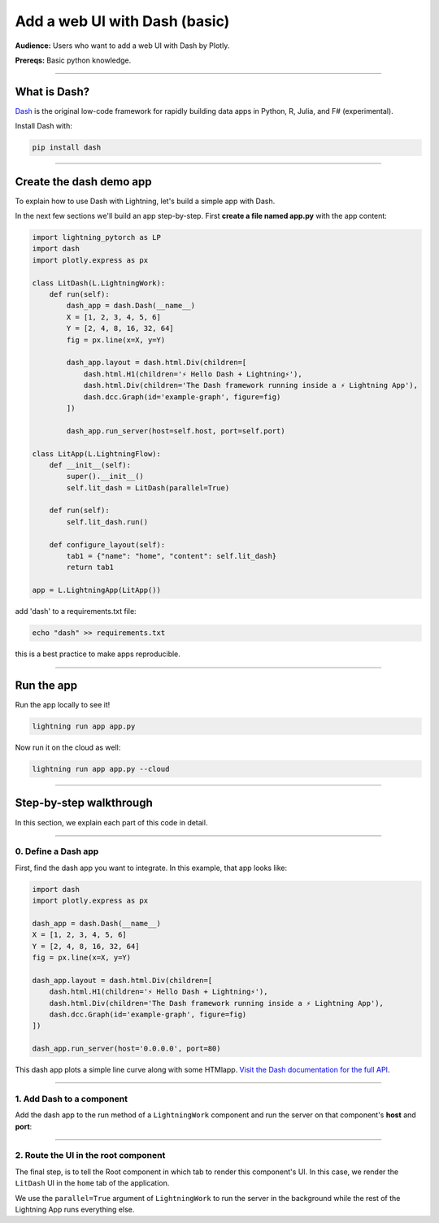 ##############################
Add a web UI with Dash (basic)
##############################
**Audience:** Users who want to add a web UI with Dash by Plotly.

**Prereqs:** Basic python knowledge.

----

*************
What is Dash?
*************
`Dash <https://plotly.com/dash/>`_ is the original low-code framework for rapidly building data apps in Python, R, Julia, and F# (experimental).

Install Dash with:

.. code:: bash

    pip install dash

----

************************
Create the dash demo app
************************

To explain how to use Dash with Lightning, let's build a simple app with Dash.


..
    To explain how to use Dash with Lightning, let's replicate the |dash_link|.

    .. |dash_link| raw:: html

       <a href="https://01g3p4bf3m61xsm2yzn0966q59.litng-ai-03.litng.ai/view/home" target="_blank">example running here</a>

In the next few sections we'll build an app step-by-step.
First **create a file named app.py** with the app content:

.. code:: bash

        import lightning_pytorch as LP
        import dash
        import plotly.express as px

        class LitDash(L.LightningWork):
            def run(self):
                dash_app = dash.Dash(__name__)
                X = [1, 2, 3, 4, 5, 6]
                Y = [2, 4, 8, 16, 32, 64]
                fig = px.line(x=X, y=Y)

                dash_app.layout = dash.html.Div(children=[
                    dash.html.H1(children='⚡ Hello Dash + Lightning⚡'),
                    dash.html.Div(children='The Dash framework running inside a ⚡ Lightning App'),
                    dash.dcc.Graph(id='example-graph', figure=fig)
                ])

                dash_app.run_server(host=self.host, port=self.port)

        class LitApp(L.LightningFlow):
            def __init__(self):
                super().__init__()
                self.lit_dash = LitDash(parallel=True)

            def run(self):
                self.lit_dash.run()

            def configure_layout(self):
                tab1 = {"name": "home", "content": self.lit_dash}
                return tab1

        app = L.LightningApp(LitApp())


add 'dash' to a requirements.txt file:

.. code:: bash

    echo "dash" >> requirements.txt

this is a best practice to make apps reproducible.

----

***********
Run the app
***********
Run the app locally to see it!

.. code:: python

    lightning run app app.py

Now run it on the cloud as well:

.. code:: python

    lightning run app app.py --cloud

----

************************
Step-by-step walkthrough
************************
In this section, we explain each part of this code in detail.

----

0. Define a Dash app
^^^^^^^^^^^^^^^^^^^^
First, find the dash app you want to integrate. In this example, that app looks like:

.. code:: python

        import dash
        import plotly.express as px

        dash_app = dash.Dash(__name__)
        X = [1, 2, 3, 4, 5, 6]
        Y = [2, 4, 8, 16, 32, 64]
        fig = px.line(x=X, y=Y)

        dash_app.layout = dash.html.Div(children=[
            dash.html.H1(children='⚡ Hello Dash + Lightning⚡'),
            dash.html.Div(children='The Dash framework running inside a ⚡ Lightning App'),
            dash.dcc.Graph(id='example-graph', figure=fig)
        ])

        dash_app.run_server(host='0.0.0.0', port=80)

This dash app plots a simple line curve along with some HTMlapp.
`Visit the Dash documentation for the full API <https://plotly.com/dash/>`_.

----

1. Add Dash to a component
^^^^^^^^^^^^^^^^^^^^^^^^^^
Add the dash app to the run method of a ``LightningWork`` component and run the server on that component's **host** and **port**:

.. code:: python
    :emphasize-lines: 6, 18

        import lightning_pytorch as LP
        import dash
        import plotly.express as px

        class LitDash(L.LightningWork):
            def run(self):
                dash_app = dash.Dash(__name__)
                X = [1, 2, 3, 4, 5, 6]
                Y = [2, 4, 8, 16, 32, 64]
                fig = px.line(x=X, y=Y)

                dash_app.layout = dash.html.Div(children=[
                    dash.html.H1(children='⚡ Hello Dash + Lightning⚡'),
                    dash.html.Div(children='The Dash framework running inside a ⚡ Lightning App'),
                    dash.dcc.Graph(id='example-graph', figure=fig)
                ])

                dash_app.run_server(host=self.host, port=self.port)

        class LitApp(L.LightningFlow):
            def __init__(self):
                super().__init__()
                self.lit_dash = LitDash(parallel=True)

            def run(self):
                self.lit_dash.run()

            def configure_layout(self):
                tab1 = {"name": "home", "content": self.lit_dash}
                return tab1

        app = L.LightningApp(LitApp())

----

2. Route the UI in the root component
^^^^^^^^^^^^^^^^^^^^^^^^^^^^^^^^^^^^^
The final step, is to tell the Root component in which tab to render this component's UI.
In this case, we render the ``LitDash`` UI in the ``home`` tab of the application.

.. code:: python
    :emphasize-lines: 23, 29

        import lightning_pytorch as LP
        import dash
        import plotly.express as px

        class LitDash(L.LightningWork):
            def run(self):
                dash_app = dash.Dash(__name__)
                X = [1, 2, 3, 4, 5, 6]
                Y = [2, 4, 8, 16, 32, 64]
                fig = px.line(x=X, y=Y)

                dash_app.layout = dash.html.Div(children=[
                    dash.html.H1(children='⚡ Hello Dash + Lightning⚡'),
                    dash.html.Div(children='The Dash framework running inside a ⚡ Lightning App'),
                    dash.dcc.Graph(id='example-graph', figure=fig)
                ])

                dash_app.run_server(host=self.host, port=self.port)

        class LitApp(L.LightningFlow):
            def __init__(self):
                super().__init__()
                self.lit_dash = LitDash(parallel=True)

            def run(self):
                self.lit_dash.run()

            def configure_layout(self):
                tab1 = {"name": "home", "content": self.lit_dash}
                return tab1

        app = L.LightningApp(LitApp())

We use the ``parallel=True`` argument of ``LightningWork`` to run the server in the background
while the rest of the Lightning App runs everything else.
